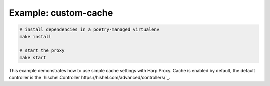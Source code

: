 Example: custom-cache
=====================

.. code::

	# install dependencies in a poetry-managed virtualenv
	make install

	# start the proxy
	make start

This example demonstrates how to use simple cache settings with Harp Proxy.
Cache is enabled by default, the default controller is the `hischel.Controller https://hishel.com/advanced/controllers/`_.
